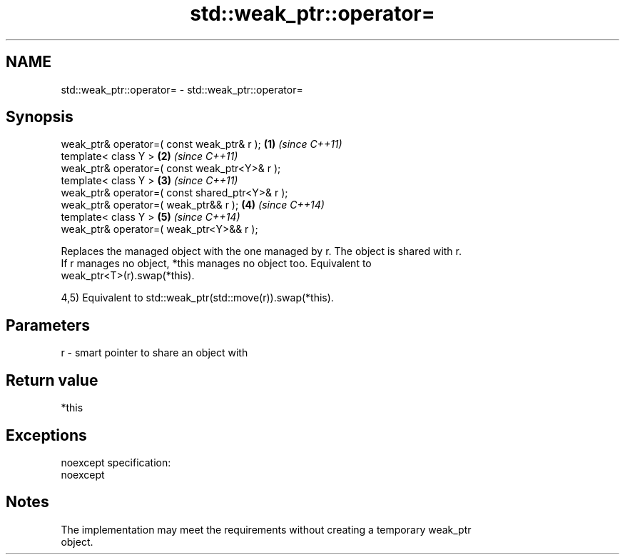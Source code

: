 .TH std::weak_ptr::operator= 3 "Nov 25 2015" "2.0 | http://cppreference.com" "C++ Standard Libary"
.SH NAME
std::weak_ptr::operator= \- std::weak_ptr::operator=

.SH Synopsis
   weak_ptr& operator=( const weak_ptr& r );      \fB(1)\fP \fI(since C++11)\fP
   template< class Y >                            \fB(2)\fP \fI(since C++11)\fP
   weak_ptr& operator=( const weak_ptr<Y>& r );
   template< class Y >                            \fB(3)\fP \fI(since C++11)\fP
   weak_ptr& operator=( const shared_ptr<Y>& r );
   weak_ptr& operator=( weak_ptr&& r );           \fB(4)\fP \fI(since C++14)\fP
   template< class Y >                            \fB(5)\fP \fI(since C++14)\fP
   weak_ptr& operator=( weak_ptr<Y>&& r );

   Replaces the managed object with the one managed by r. The object is shared with r.
   If r manages no object, *this manages no object too. Equivalent to
   weak_ptr<T>(r).swap(*this).

   4,5) Equivalent to std::weak_ptr(std::move(r)).swap(*this).

.SH Parameters

   r - smart pointer to share an object with

.SH Return value

   *this

.SH Exceptions

   noexcept specification:  
   noexcept
     

.SH Notes

   The implementation may meet the requirements without creating a temporary weak_ptr
   object.
